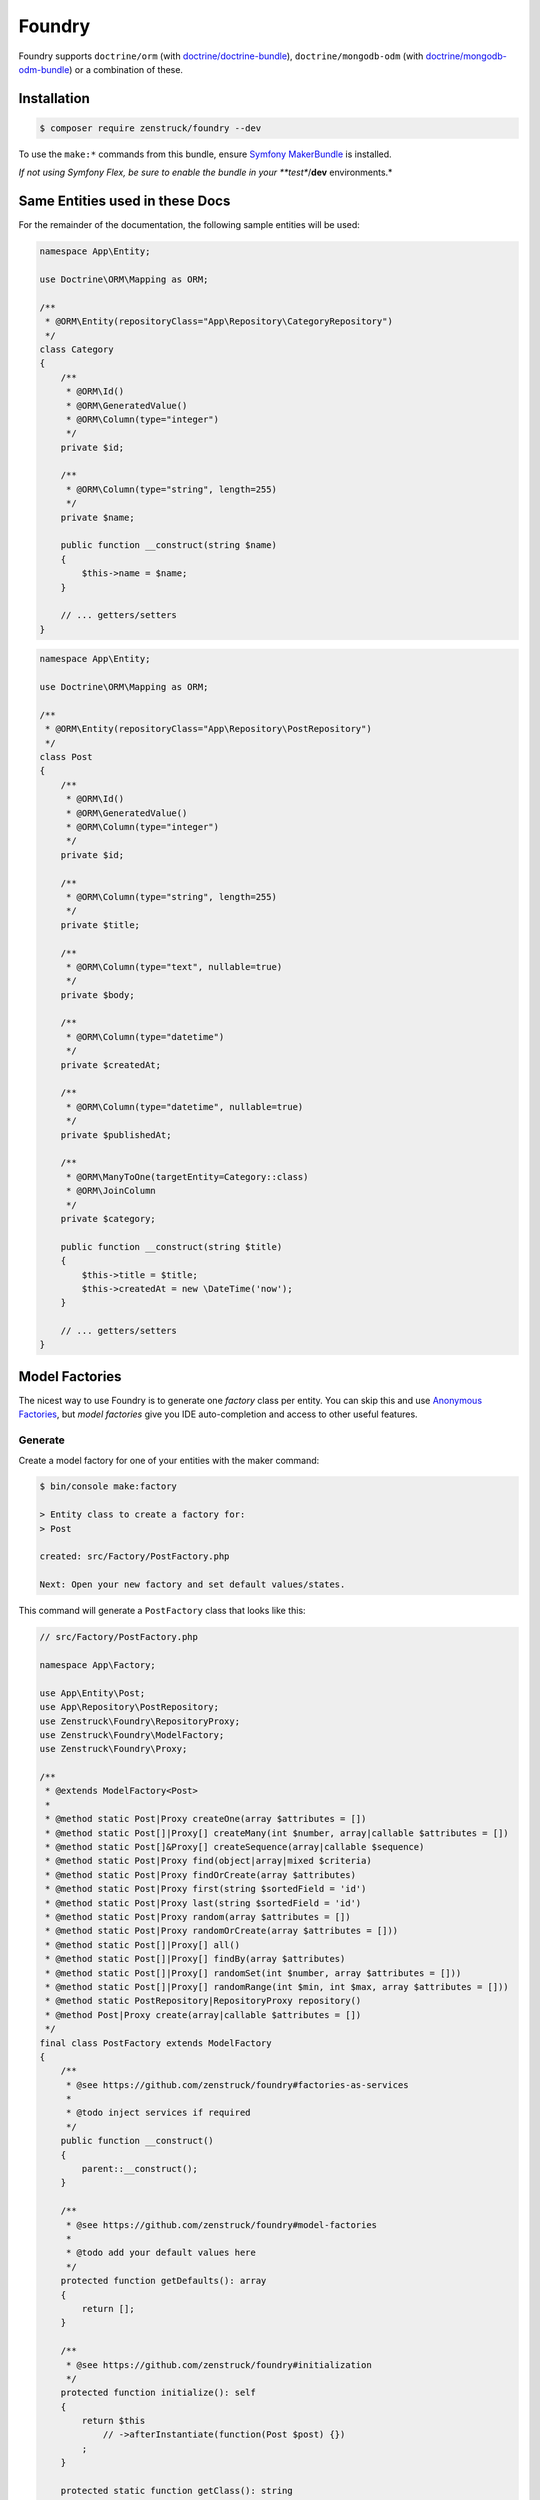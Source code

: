 Foundry
=======

Foundry supports ``doctrine/orm`` (with `doctrine/doctrine-bundle <https://github.com/doctrine/doctrinebundle>`_),
``doctrine/mongodb-odm`` (with `doctrine/mongodb-odm-bundle <https://github.com/doctrine/DoctrineMongoDBBundle>`_)
or a combination of these.

Installation
------------

.. code-block:: terminal

    $ composer require zenstruck/foundry --dev

To use the ``make:*`` commands from this bundle, ensure
`Symfony MakerBundle <https://symfony.com/bundles/SymfonyMakerBundle/current/index.html>`_ is installed.

*If not using Symfony Flex, be sure to enable the bundle in your **test**/**dev** environments.*

Same Entities used in these Docs
--------------------------------

For the remainder of the documentation, the following sample entities will be used:

.. code-block:: php

    namespace App\Entity;

    use Doctrine\ORM\Mapping as ORM;

    /**
     * @ORM\Entity(repositoryClass="App\Repository\CategoryRepository")
     */
    class Category
    {
        /**
         * @ORM\Id()
         * @ORM\GeneratedValue()
         * @ORM\Column(type="integer")
         */
        private $id;

        /**
         * @ORM\Column(type="string", length=255)
         */
        private $name;

        public function __construct(string $name)
        {
            $this->name = $name;
        }

        // ... getters/setters
    }

.. code-block:: php

    namespace App\Entity;

    use Doctrine\ORM\Mapping as ORM;

    /**
     * @ORM\Entity(repositoryClass="App\Repository\PostRepository")
     */
    class Post
    {
        /**
         * @ORM\Id()
         * @ORM\GeneratedValue()
         * @ORM\Column(type="integer")
         */
        private $id;

        /**
         * @ORM\Column(type="string", length=255)
         */
        private $title;

        /**
         * @ORM\Column(type="text", nullable=true)
         */
        private $body;

        /**
         * @ORM\Column(type="datetime")
         */
        private $createdAt;

        /**
         * @ORM\Column(type="datetime", nullable=true)
         */
        private $publishedAt;

        /**
         * @ORM\ManyToOne(targetEntity=Category::class)
         * @ORM\JoinColumn
         */
        private $category;

        public function __construct(string $title)
        {
            $this->title = $title;
            $this->createdAt = new \DateTime('now');
        }

        // ... getters/setters
    }

Model Factories
---------------

The nicest way to use Foundry is to generate one *factory* class per entity. You can skip this
and use `Anonymous Factories`_, but *model factories* give you IDE auto-completion
and access to other useful features.

Generate
~~~~~~~~

Create a model factory for one of your entities with the maker command:

.. code-block:: terminal

    $ bin/console make:factory

    > Entity class to create a factory for:
    > Post

    created: src/Factory/PostFactory.php

    Next: Open your new factory and set default values/states.

This command will generate a ``PostFactory`` class that looks like this:

.. code-block:: php

    // src/Factory/PostFactory.php

    namespace App\Factory;

    use App\Entity\Post;
    use App\Repository\PostRepository;
    use Zenstruck\Foundry\RepositoryProxy;
    use Zenstruck\Foundry\ModelFactory;
    use Zenstruck\Foundry\Proxy;

    /**
     * @extends ModelFactory<Post>
     *
     * @method static Post|Proxy createOne(array $attributes = [])
     * @method static Post[]|Proxy[] createMany(int $number, array|callable $attributes = [])
     * @method static Post[]&Proxy[] createSequence(array|callable $sequence)
     * @method static Post|Proxy find(object|array|mixed $criteria)
     * @method static Post|Proxy findOrCreate(array $attributes)
     * @method static Post|Proxy first(string $sortedField = 'id')
     * @method static Post|Proxy last(string $sortedField = 'id')
     * @method static Post|Proxy random(array $attributes = [])
     * @method static Post|Proxy randomOrCreate(array $attributes = []))
     * @method static Post[]|Proxy[] all()
     * @method static Post[]|Proxy[] findBy(array $attributes)
     * @method static Post[]|Proxy[] randomSet(int $number, array $attributes = []))
     * @method static Post[]|Proxy[] randomRange(int $min, int $max, array $attributes = []))
     * @method static PostRepository|RepositoryProxy repository()
     * @method Post|Proxy create(array|callable $attributes = [])
     */
    final class PostFactory extends ModelFactory
    {
        /**
         * @see https://github.com/zenstruck/foundry#factories-as-services
         *
         * @todo inject services if required
         */
        public function __construct()
        {
            parent::__construct();
        }

        /**
         * @see https://github.com/zenstruck/foundry#model-factories
         *
         * @todo add your default values here
         */
        protected function getDefaults(): array
        {
            return [];
        }

        /**
         * @see https://github.com/zenstruck/foundry#initialization
         */
        protected function initialize(): self
        {
            return $this
                // ->afterInstantiate(function(Post $post) {})
            ;
        }

        protected static function getClass(): string
        {
            return Post::class;
        }
    }

.. tip::

    Using ``make:factory --test`` will generate the factory in ``tests/Factory``.

.. tip::

    You can globally configure which namespace the factories will be generated in:

    .. configuration-block::

        .. code-block:: yaml

            # config/packages/zenstruck_foundry.yaml
            when@dev: # see Bundle Configuration section about sharing this in the test environment
                zenstruck_foundry:
                    make_factory:
                        default_namespace: 'App\\MyFactories'

    You can override this configuration by using the ``--namespace`` option.


.. note::

    The generated ``@method`` docblocks above enable autocompletion with PhpStorm but
    cause errors with PHPStan. To support PHPStan for your factory's, you need to *also*
    add the following dockblocks:

    .. code-block:: php

        /**
         * ...
         *
         * @phpstan-method Proxy<Post> create(array|callable $attributes = [])
         * @phpstan-method static Proxy<Post> createOne(array $attributes = [])
         * @phpstan-method static Proxy<Post> find(object|array|mixed $criteria)
         * @phpstan-method static Proxy<Post> findOrCreate(array $attributes)
         * @phpstan-method static Proxy<Post> first(string $sortedField = 'id')
         * @phpstan-method static Proxy<Post> last(string $sortedField = 'id')
         * @phpstan-method static Proxy<Post> random(array $attributes = [])
         * @phpstan-method static Proxy<Post> randomOrCreate(array $attributes = [])
         * @phpstan-method static list<Proxy<Post>> all()
         * @phpstan-method static list<Proxy<Post>> createMany(int $number, array|callable $attributes = [])
         * @phpstan-method static list<Proxy<Post>> createSequence(array|callable $sequence)
         * @phpstan-method static list<Proxy<Post>> findBy(array $attributes)
         * @phpstan-method static list<Proxy<Post>> randomRange(int $min, int $max, array $attributes = [])
         * @phpstan-method static list<Proxy<Post>> randomSet(int $number, array $attributes = [])
         * @phpstan-method static RepositoryProxy<Post> repository()
         */
        final class PostFactory extends ModelFactory
        {
            // ...
        }

In the ``getDefaults()``, you can return an array of all default values that any new object
should have. `Faker`_ is available to easily get random data:

.. code-block:: php

    protected function getDefaults(): array
    {
        return [
            // Symfony's property-access component is used to populate the properties
            // this means that setTitle() will be called or you can have a $title constructor argument
            'title' => self::faker()->unique()->sentence(),
            'body' => self::faker()->sentence(),
        ];
    }

.. tip::

    It is best to have ``getDefaults()`` return the attributes to persist a valid object
    (all non-nullable fields).

.. tip::

    Using ``make:factory --all-fields`` will generate default values for all fields of the entity,
    not only non-nullable fields.

Using your Factory
~~~~~~~~~~~~~~~~~~

.. code-block:: php

    use App\Factory\PostFactory;

    // create/persist Post with random data from `getDefaults()`
    PostFactory::createOne();

    // or provide values for some properties (others will be random)
    PostFactory::createOne(['title' => 'My Title']);

    // createOne() returns the persisted Post object wrapped in a Proxy object
    $post = PostFactory::createOne();

    // the "Proxy" magically calls the underlying Post methods and is type-hinted to "Post"
    $title = $post->getTitle(); // getTitle() can be autocompleted by your IDE!

    // if you need the actual Post object, use ->object()
    $realPost = $post->object();

    // create/persist 5 Posts with random data from getDefaults()
    PostFactory::createMany(5); // returns Post[]|Proxy[]
    PostFactory::createMany(5, ['title' => 'My Title']);

    // Create 5 posts with incremental title
    PostFactory::createMany(
        5,
        static function(int $i) {
            return ['title' => "Title $i"]; // "Title 1", "Title 2", ... "Title 5"
        }
    );

    // find a persisted object for the given attributes, if not found, create with the attributes
    PostFactory::findOrCreate(['title' => 'My Title']); // returns Post|Proxy

    PostFactory::first(); // get the first object (assumes an auto-incremented "id" column)
    PostFactory::first('createdAt'); // assuming "createdAt" is a datetime column, this will return latest object
    PostFactory::last(); // get the last object (assumes an auto-incremented "id" column)
    PostFactory::last('createdAt'); // assuming "createdAt" is a datetime column, this will return oldest object

    PostFactory::truncate(); // empty the database table

    PostFactory::count(); // the number of persisted Posts
    PostFactory::count(['category' => $category); // the number of persisted Posts with the given category

    PostFactory::all(); // Post[]|Proxy[] all the persisted Posts

    PostFactory::findBy(['author' => 'kevin']); // Post[]|Proxy[] matching the filter

    $post = PostFactory::find(5); // Post|Proxy with the id of 5
    $post = PostFactory::find(['title' => 'My First Post']); // Post|Proxy matching the filter

    // get a random object that has been persisted
    $post = PostFactory::random(); // returns Post|Proxy
    $post = PostFactory::random(['author' => 'kevin']); // filter by the passed attributes

    // or automatically persist a new random object if none exists
    $post = PostFactory::randomOrCreate();
    $post = PostFactory::randomOrCreate(['author' => 'kevin']); // filter by or create with the passed attributes

    // get a random set of objects that have been persisted
    $posts = PostFactory::randomSet(4); // array containing 4 "Post|Proxy" objects
    $posts = PostFactory::randomSet(4, ['author' => 'kevin']); // filter by the passed attributes

    // random range of persisted objects
    $posts = PostFactory::randomRange(0, 5); // array containing 0-5 "Post|Proxy" objects
    $posts = PostFactory::randomRange(0, 5, ['author' => 'kevin']); // filter by the passed attributes

Reusable Model Factory "States"
~~~~~~~~~~~~~~~~~~~~~~~~~~~~~~~

You can add any methods you want to your model factories (i.e. static methods that create an object in a certain way) but
you can also add *states*:

.. code-block:: php

    namespace App\Factory;

    use App\Entity\Post;
    use Zenstruck\Foundry\ModelFactory;

    final class PostFactory extends ModelFactory
    {
        // ...

        public function published(): self
        {
            // call setPublishedAt() and pass a random DateTime
            return $this->addState(['published_at' => self::faker()->dateTime()]);
        }

        public function unpublished(): self
        {
            return $this->addState(['published_at' => null]);
        }

        public function withViewCount(int $count = null): self
        {
            return $this->addState(function () use ($count) {
                return ['view_count' => $count ?? self::faker()->numberBetween(0, 10000)];
            });
        }
    }

You can use states to make your tests very explicit to improve readability:

.. code-block:: php

    // never use the constructor (i.e. "new PostFactory()"), but use the
    // "new()" method. After defining the states, call "create()" to create
    // and persist the model.
    $post = PostFactory::new()->unpublished()->create();
    $post = PostFactory::new()->withViewCount(3)->create();

    // combine multiple states
    $post = PostFactory::new()
        ->unpublished()
        ->withViewCount(10)
        ->create()
    ;

    // states that don't require arguments can be added as strings to PostFactory::new()
    $post = PostFactory::new('published', 'withViewCount')->create();

Attributes
~~~~~~~~~~

The attributes used to instantiate the object can be added several ways. Attributes can be an *array*, or a *callable*
that returns an array. Using a *callable* ensures random data as the callable is run for each object separately during
instantiation.

.. code-block:: php

    use App\Entity\Category;
    use App\Entity\Post;
    use App\Factory\CategoryFactory;
    use App\Factory\PostFactory;
    use function Zenstruck\Foundry\faker;

    // The first argument to "new()" allows you to overwrite the default
    // values that are defined in the `PostFactory::getDefaults()`
    $posts = PostFactory::new(['title' => 'Post A'])
        ->withAttributes([
            'body' => 'Post Body...',

            // CategoryFactory will be used to create a new Category for each Post
            'category' => CategoryFactory::new(['name' => 'php']),
        ])
        ->withAttributes([
            // Proxies are automatically converted to their wrapped object
            'category' => CategoryFactory::createOne(),
        ])
        ->withAttributes(function() { return ['createdAt' => faker()->dateTime()]; }) // see faker section below

        // create "2" Post's
        ->many(2)->create(['title' => 'Different Title'])
    ;

    $posts[0]->getTitle(); // "Different Title"
    $posts[0]->getBody(); // "Post Body..."
    $posts[0]->getCategory(); // random Category
    $posts[0]->getPublishedAt(); // \DateTime('last week')
    $posts[0]->getCreatedAt(); // random \DateTime

    $posts[1]->getTitle(); // "Different Title"
    $posts[1]->getBody(); // "Post Body..."
    $posts[1]->getCategory(); // random Category (different than above)
    $posts[1]->getPublishedAt(); // \DateTime('last week')
    $posts[1]->getCreatedAt(); // random \DateTime (different than above)

.. note::

    Attributes passed to the ``create*`` methods are merged with any attributes set via ``getDefaults()``
    and ``withAttributes()``.


Sequences
~~~~~~~~~

Sequences help to create different objects in one call:

.. code-block:: php

    use App\Factory\PostFactory;

    // create/persist 2 posts based on a sequence of attributes
    PostFactory::createSequence(
        [
            ['name' => 'title 1'],
            ['name' => 'title 2'],
        ]
    );

    // create 10 posts using a sequence callback with an incremental index
    PostFactory::createSequence(
        function() {
            foreach (range(1, 10) as $i) {
                yield ['name' => "title $i"];
            }
        }
    );

    // sequences could also be used with a factory with states
    $posts = PostFactory::new()
        ->unpublished()
        ->sequence(
            [
                ['name' => 'title 1'],
                ['name' => 'title 2'],
            ]
        )->create();

Faker
~~~~~

This library provides a wrapper for `FakerPHP <https://fakerphp.github.io/>`_ to help with generating
random data for your factories:

.. code-block:: php

    use Zenstruck\Foundry\Factory;
    use function Zenstruck\Foundry\faker;

    Factory::faker()->name(); // random name

    // alternatively, use the helper function
    faker()->email(); // random email

.. note::

    You can customize Faker's `locale <https://fakerphp.github.io/#localization>`_ and random
    `seed <https://fakerphp.github.io/#seeding-the-generator>`_:

    .. code-block:: yaml

        # config/packages/zenstruck_foundry.yaml
        when@dev: # see Bundle Configuration section about sharing this in the test environment
            zenstruck_foundry:
                faker:
                    locale: fr_FR # set the locale
                    seed: 5678 # set the random number generator seed

.. note::

    For full control, you can register your own ``Faker\Generator`` service:

    .. code-block:: yaml

        # config/packages/zenstruck_foundry.yaml
        when@dev: # see Bundle Configuration section about sharing this in the test environment
            zenstruck_foundry:
                faker:
                    service: my_faker # service id for your own instance of Faker\Generator

Events / Hooks
~~~~~~~~~~~~~~

The following events can be added to factories. Multiple event callbacks can be added, they are run in the order
they were added.

.. code-block:: php

    use App\Factory\PostFactory;
    use Zenstruck\Foundry\Proxy;

    PostFactory::new()
        ->beforeInstantiate(function(array $attributes): array {
            // $attributes is what will be used to instantiate the object, manipulate as required
            $attributes['title'] = 'Different title';

            return $attributes; // must return the final $attributes
        })
        ->afterInstantiate(function(Post $object, array $attributes): void {
            // $object is the instantiated object
            // $attributes contains the attributes used to instantiate the object and any extras
        })
        ->afterPersist(function(Proxy $proxy, array $attributes) {
            /* @var Post $proxy */
            // this event is only called if the object was persisted
            // $proxy is a Proxy wrapping the persisted object
            // $attributes contains the attributes used to instantiate the object and any extras
        })

        // if the first argument is type-hinted as the object, it will be passed to the closure (and not the proxy)
        ->afterPersist(function(Post $object, array $attributes) {
            // this event is only called if the object was persisted
            // $object is the persisted Post object
            // $attributes contains the attributes used to instantiate the object and any extras
        })

        // multiple events are allowed
        ->beforeInstantiate(function($attributes) { return $attributes; })
        ->afterInstantiate(function() {})
        ->afterPersist(function() {})
    ;

You can also add hooks directly in your model factory class:

.. code-block:: php

    protected function initialize(): self
    {
        return $this
            ->afterPersist(function() {})
        ;
    }

Read `Initialization`_ to learn more about the ``initialize()`` method.

Initialization
~~~~~~~~~~~~~~

You can override your model factory's ``initialize()`` method to add default state/logic:

.. code-block:: php

    namespace App\Factory;

    use App\Entity\Post;
    use Zenstruck\Foundry\ModelFactory;

    final class PostFactory extends ModelFactory
    {
        // ...

        protected function initialize(): self
        {
            return $this
                ->published() // published by default
                ->instantiateWith(function (array $attributes) {
                    return new Post(); // custom instantiation for this factory
                })
                ->afterPersist(function () {}) // default event for this factory
            ;
        }
    }

.. note::

    Be sure to chain the states/hooks off of ``$this`` because factories are `Immutable`_.

.. _instantiation:

Instantiation
~~~~~~~~~~~~~

By default, objects are instantiated in the normal fashion, by using the object's constructor. Attributes
that match constructor arguments are used. Remaining attributes are set to the object using Symfony's
`PropertyAccess <https://symfony.com/doc/current/components/property_access.html>`_ component
(setters/public properties). Any extra attributes cause an exception to be thrown.

You can customize the instantiator in several ways:

.. code-block:: php

    use App\Entity\Post;
    use App\Factory\PostFactory;
    use Zenstruck\Foundry\Instantiator;

    // set the instantiator for the current factory
    PostFactory::new()
        // instantiate the object without calling the constructor
        ->instantiateWith((new Instantiator())->withoutConstructor())

        // "foo" and "bar" attributes are ignored when instantiating
        ->instantiateWith((new Instantiator())->allowExtraAttributes(['foo', 'bar']))

        // all extra attributes are ignored when instantiating
        ->instantiateWith((new Instantiator())->allowExtraAttributes())

        // force set "title" and "body" when instantiating
        ->instantiateWith((new Instantiator())->alwaysForceProperties(['title', 'body']))

        // never use setters, always "force set" properties (even private/protected, does not use setter)
        ->instantiateWith((new Instantiator())->alwaysForceProperties())

        // can combine the different "modes"
        ->instantiateWith((new Instantiator())->withoutConstructor()->allowExtraAttributes()->alwaysForceProperties())

        // the instantiator is just a callable, you can provide your own
        ->instantiateWith(function(array $attributes, string $class): object {
            return new Post(); // ... your own logic
        })
    ;

You can customize the instantiator globally for all your factories (can still be overruled by factory instance
instantiators):

.. code-block:: yaml

    # config/packages/zenstruck_foundry.yaml
    when@dev: # see Bundle Configuration section about sharing this in the test environment
        zenstruck_foundry:
            instantiator:
                without_constructor: true # always instantiate objects without calling the constructor
                allow_extra_attributes: true # always ignore extra attributes
                always_force_properties: true # always "force set" properties
                # or
                service: my_instantiator # your own invokable service for complete control

Immutable
~~~~~~~~~

Factory's are immutable:

.. code-block:: php

    use App\Factory\PostFactory;

    $factory = PostFactory::new();
    $factory1 = $factory->withAttributes([]); // returns a new PostFactory object
    $factory2 = $factory->instantiateWith(function () {}); // returns a new PostFactory object
    $factory3 = $factory->beforeInstantiate(function () {}); // returns a new PostFactory object
    $factory4 = $factory->afterInstantiate(function () {}); // returns a new PostFactory object
    $factory5 = $factory->afterPersist(function () {}); // returns a new PostFactory object

Doctrine Relationships
~~~~~~~~~~~~~~~~~~~~~~

Assuming your entities follow the
`best practices for Doctrine Relationships <https://symfony.com/doc/current/doctrine/associations.html>`_ and you are
using the :ref:`default instantiator <instantiation>`, Foundry *just works* with doctrine relationships. There are some
nuances with the different relationships and how entities are created. The following tries to document these for
each relationship type.

Many-to-One
...........

The following assumes the ``Comment`` entity has a many-to-one relationship with ``Post``:

.. code-block:: php

    use App\Factory\CommentFactory;
    use App\Factory\PostFactory;

    // Example 1: pre-create Post and attach to Comment
    $post = PostFactory::createOne(); // instance of Proxy

    CommentFactory::createOne(['post' => $post]);
    CommentFactory::createOne(['post' => $post->object()]); // functionally the same as above

    // Example 2: pre-create Posts and choose a random one
    PostFactory::createMany(5); // create 5 Posts

    CommentFactory::createOne(['post' => PostFactory::random()]);

    // or create many, each with a different random Post
    CommentFactory::createMany(
        5, // create 5 comments
        function() { // note the callback - this ensures that each of the 5 comments has a different Post
            return ['post' => PostFactory::random()]; // each comment set to a random Post from those already in the database
        }
    );

    // Example 3: create a separate Post for each Comment
    CommentFactory::createMany(5, [
        // this attribute is an instance of PostFactory that is created separately for each Comment created
        'post' => PostFactory::new(),
    ]);

    // Example 4: create multiple Comments with the same Post
    CommentFactory::createMany(5, [
        'post' => PostFactory::createOne(), // note the "createOne()" here
    ]);

.. tip::

    It is recommended that the only relationship you define in ``ModelFactory::getDefaults()`` is non-null
    Many-to-One's.

.. tip::

    It is also recommended that your ``ModelFactory::getDefaults()`` return a ``Factory`` and not the created entity:

    .. code-block:: php

        protected function getDefaults(): array
        {
            return [
                // RECOMMENDED
                'post' => PostFactory::new(),
                'post' => PostFactory::new()->published(),

                // NOT RECOMMENDED - will potentially result in extra unintended Posts
                'post' => PostFactory::createOne(),
                'post' => PostFactory::new()->published()->create(),
            ];
        }

One-to-Many
...........

The following assumes the ``Post`` entity has a one-to-many relationship with ``Comment``:

.. code-block:: php

    use App\Factory\CommentFactory;
    use App\Factory\PostFactory;

    // Example 1: Create a Post with 6 Comments
    PostFactory::createOne(['comments' => CommentFactory::new()->many(6)]);

    // Example 2: Create 6 Posts each with 4 Comments (24 Comments total)
    PostFactory::createMany(6, ['comments' => CommentFactory::new()->many(4)]);

    // Example 3: Create 6 Posts each with between 0 and 10 Comments
    PostFactory::createMany(6, ['comments' => CommentFactory::new()->many(0, 10)]);

Many-to-Many
............

The following assumes the ``Post`` entity has a many-to-many relationship with ``Tag``:

.. code-block:: php

    use App\Factory\PostFactory;
    use App\Factory\TagFactory;

    // Example 1: pre-create Tags and attach to Post
    $tags = TagFactory::createMany(3);

    PostFactory::createOne(['tags' => $tags]);

    // Example 2: pre-create Tags and choose a random set
    TagFactory::createMany(10);

    PostFactory::new()
        ->many(5) // create 5 posts
        ->create(function() { // note the callback - this ensures that each of the 5 posts has a different random set
            return ['tags' => TagFactory::randomSet(2)]; // each post uses 2 random tags from those already in the database
        })
    ;

    // Example 3: pre-create Tags and choose a random range
    TagFactory::createMany(10);

    PostFactory::new()
        ->many(5) // create 5 posts
        ->create(function() { // note the callback - this ensures that each of the 5 posts has a different random range
            return ['tags' => TagFactory::randomRange(0, 5)]; // each post uses between 0 and 5 random tags from those already in the database
        })
    ;

    // Example 4: create 3 Posts each with 3 unique Tags
    PostFactory::createMany(3, ['tags' => TagFactory::new()->many(3)]);

    // Example 5: create 3 Posts each with between 0 and 3 unique Tags
    PostFactory::createMany(3, ['tags' => TagFactory::new()->many(0, 3)]);

Factories as Services
~~~~~~~~~~~~~~~~~~~~~

If your factories require dependencies, you can define them as a service. The following example demonstrates a very
common use-case: encoding a password with the ``UserPasswordHasherInterface`` service.

.. code-block:: php

    // src/Factory/UserFactory.php

    namespace App\Factory;

    use App\Entity\User;
    use Symfony\Component\PasswordHasher\Hasher\UserPasswordHasherInterface;
    use Zenstruck\Foundry\ModelFactory;

    final class UserFactory extends ModelFactory
    {
        private $passwordHasher;

        public function __construct(UserPasswordHasherInterface $passwordHasher)
        {
            parent::__construct();

            $this->passwordHasher = $passwordHasher;
        }

        protected function getDefaults(): array
        {
            return [
                'email' => self::faker()->unique()->safeEmail(),
                'password' => '1234',
            ];
        }

        protected function initialize(): self
        {
            return $this
                ->afterInstantiate(function(User $user) {
                    $user->setPassword($this->passwordHasher->hashPassword($user, $user->getPassword()));
                })
            ;
        }

        protected static function getClass(): string
        {
            return User::class;
        }
    }

If using a standard Symfony Flex app, this will be autowired/autoconfigured. If not, register the service and tag
with ``foundry.factory``.

Use the factory as normal:

.. code-block:: php

    UserFactory::createOne(['password' => 'mypass'])->getPassword(); // "mypass" encoded
    UserFactory::createOne()->getPassword(); // "1234" encoded (because "1234" is set as the default password)

.. note::

    The provided bundle is required for factories as services.

.. note::

    If using ``make:factory --test``, factories will be created in the ``tests/Factory`` directory which is not
    autowired/autoconfigured in a standard Symfony Flex app. You will have to manually register these as
    services.

Anonymous Factories
~~~~~~~~~~~~~~~~~~~

Foundry can be used to create factories for entities that you don't have model factories for:

.. code-block:: php

    use App\Entity\Post;
    use Zenstruck\Foundry\AnonymousFactory;
    use function Zenstruck\Foundry\factory;
    use function Zenstruck\Foundry\create;
    use function Zenstruck\Foundry\create_many;

    $factory = AnonymousFactory::new(Post::class);
    $factory = factory(Post::class); // alternative to above

    // has the same API as ModelFactory's
    $factory->create(['field' => 'value']);
    $factory->many(5)->create(['field' => 'value']);
    $factory->instantiateWith(function () {});
    $factory->beforeInstantiate(function () {});
    $factory->afterInstantiate(function () {});
    $factory->afterPersist(function () {});

    // find a persisted object for the given attributes, if not found, create with the attributes
    $factory->findOrCreate(['title' => 'My Title']);

    $factory->first(); // get the first object (assumes an auto-incremented "id" column)
    $factory->first('createdAt'); // assuming "createdAt" is a datetime column, this will return latest object
    $factory->last(); // get the last object (assumes an auto-incremented "id" column)
    $factory->last('createdAt'); // assuming "createdAt" is a datetime column, this will return oldest object

    $factory->truncate(); // empty the database table
    $factory->count(); // the number of persisted Post's
    $factory->all(); // Post[]|Proxy[] all the persisted Post's

    $factory->findBy(['author' => 'kevin']); // Post[]|Proxy[] matching the filter

    $factory->find(5); // Post|Proxy with the id of 5
    $factory->find(['title' => 'My First Post']); // Post|Proxy matching the filter

    // get a random object that has been persisted
    $factory->random(); // returns Post|Proxy
    $factory->random(['author' => 'kevin']); // filter by the passed attributes

    // or automatically persist a new random object if none exists
    $factory->randomOrCreate();
    $factory->randomOrCreate(['author' => 'kevin']); // filter by or create with the passed attributes

    // get a random set of objects that have been persisted
    $factory->randomSet(4); // array containing 4 "Post|Proxy" objects
    $factory->randomSet(4, ['author' => 'kevin']); // filter by the passed attributes

    // random range of persisted objects
    $factory->randomRange(0, 5); // array containing 0-5 "Post|Proxy" objects
    $factory->randomRange(0, 5, ['author' => 'kevin']); // filter by the passed attributes

    // repository proxy wrapping PostRepository (see Repository Proxy section below)
    $factory->repository();

    // convenience functions
    $entity = create(Post::class, ['field' => 'value']);
    $entities = create_many(Post::class, 5, ['field' => 'value']);

Delay Flush
~~~~~~~~~~~

When creating/persisting many factories at once, it can be improve performance
to instantiate them all without saving to the database, then flush them all at
once. To do this, wrap the operations in a ``Factory::delayFlush()`` callback:

.. code-block:: php

    use Zenstruck\Foundry\Factory;

    Factory::delayFlush(function() {
        CategoryFactory::createMany(100); // instantiated/persisted but not flushed
        TagFactory::createMany(200); // instantiated/persisted but not flushed
    }); // single flush

.. _without-persisting:

Without Persisting
~~~~~~~~~~~~~~~~~~

Factories can also create objects without persisting them. This can be useful for unit tests where you just want to test
the behaviour of the actual object or for creating objects that are not entities. When created, they are still wrapped
in a ``Proxy`` to optionally save later.

.. code-block:: php

    use App\Factory\PostFactory;
    use App\Entity\Post;
    use Zenstruck\Foundry\AnonymousFactory;
    use function Zenstruck\Foundry\instantiate;
    use function Zenstruck\Foundry\instantiate_many;

    $post = PostFactory::new()->withoutPersisting()->create(); // returns Post|Proxy
    $post->setTitle('something else'); // do something with object
    $post->save(); // persist the Post (save() is a method on Proxy)

    $post = PostFactory::new()->withoutPersisting()->create()->object(); // actual Post object

    $posts = PostFactory::new()->withoutPersisting()->many(5)->create(); // returns Post[]|Proxy[]

    // anonymous factories:
    $factory = new AnonymousFactory(Post::class);

    $entity = $factory->withoutPersisting()->create(['field' => 'value']); // returns Post|Proxy

    $entity = $factory->withoutPersisting()->create(['field' => 'value'])->object(); // actual Post object

    $entities = $factory->withoutPersisting()->many(5)->create(['field' => 'value']); // returns Post[]|Proxy[]

    // convenience functions
    $entity = instantiate(Post::class, ['field' => 'value']);
    $entities = instantiate_many(Post::class, 5, ['field' => 'value']);

If you'd like your model factory to not persist by default, override its ``initialize()`` method to add this behaviour:

.. code-block:: php

    protected function initialize(): self
    {
        return $this
            ->withoutPersisting()
        ;
    }

Now, after creating objects using this factory, you'd have to call ``->save()`` to actually persist them to the database.

.. tip::

    If you'd like to disable persisting by default for all your model factories:

    1. Create an abstract model factory that extends ``Zenstruck\Foundry\ModelFactory``.
    2. Override the ``initialize()`` method as shown above.
    3. Have all your model factories extend from this.

Using with DoctrineFixturesBundle
---------------------------------

Foundry works out of the box with `DoctrineFixturesBundle <https://symfony.com/bundles/DoctrineFixturesBundle/current/index.html>`_.
You can simply use your factories and stories right within your fixture files:

.. code-block:: php

    // src/DataFixtures/AppFixtures.php
    namespace App\DataFixtures;

    use App\Factory\CategoryFactory;
    use App\Factory\CommentFactory;
    use App\Factory\PostFactory;
    use App\Factory\TagFactory;
    use Doctrine\Bundle\FixturesBundle\Fixture;
    use Doctrine\Persistence\ObjectManager;

    class AppFixtures extends Fixture
    {
        public function load(ObjectManager $manager)
        {
            // create 10 Category's
            CategoryFactory::createMany(10);

            // create 20 Tag's
            TagFactory::createMany(20);

            // create 50 Post's
            PostFactory::createMany(50, function() {
                return [
                    // each Post will have a random Category (chosen from those created above)
                    'category' => CategoryFactory::random(),

                    // each Post will have between 0 and 6 Tag's (chosen from those created above)
                    'tags' => TagFactory::randomRange(0, 6),

                    // each Post will have between 0 and 10 Comment's that are created new
                    'comments' => CommentFactory::new()->many(0, 10),
                ];
            });
        }
    }

Run the ``doctrine:fixtures:load`` as normal to seed your database.

Using in your Tests
-------------------

Traditionally, data fixtures are defined in one or more files outside of your tests. When writing tests using these
fixtures, your fixtures are a sort of a *black box*. There is no clear connection between the fixtures and what you
are testing.

Foundry allows each individual test to fully follow the `AAA <https://www.thephilocoder.com/unit-testing-aaa-pattern/>`_
("Arrange", "Act", "Assert") testing pattern. You create your fixtures using "factories" at the beginning of each test.
You only create fixtures that are applicable for the test. Additionally, these fixtures are created with only the
attributes required for the test - attributes that are not applicable are filled with random data. The created fixture
objects are wrapped in a "proxy" that helps with pre and post assertions.

Let's look at an example:

.. code-block:: php

    public function test_can_post_a_comment(): void
    {
        // 1. "Arrange"
        $post = PostFactory::new() // New Post factory
            ->published()          // Make the post in a "published" state
            ->create([             // Instantiate Post object and persist
                'slug' => 'post-a' // This test only requires the slug field - all other fields are random data
            ])
        ;

        // 1a. "Pre-Assertions"
        $this->assertCount(0, $post->getComments());

        // 2. "Act"
        static::ensureKernelShutdown(); // creating factories boots the kernel; shutdown before creating the client
        $client = static::createClient();
        $client->request('GET', '/posts/post-a'); // Note the slug from the arrange step
        $client->submitForm('Add', [
            'comment[name]' => 'John',
            'comment[body]' => 'My comment',
        ]);

        // 3. "Assert"
        self::assertResponseRedirects('/posts/post-a');

        $this->assertCount(1, $post->refresh()->getComments()); // Refresh $post from the database and call ->getComments()

        CommentFactory::assert()->exists([ // Doctrine repository assertions
            'name' => 'John',
            'body' => 'My comment',
        ]);

        CommentFactory::assert()->count(2, ['post' => $post]); // assert given $post has 2 comments
    }

.. _enable-foundry-in-your-testcase:

Enable Foundry in your TestCase
~~~~~~~~~~~~~~~~~~~~~~~~~~~~~~~

Add the ``Factories`` trait for tests using factories:

.. code-block:: php

    use App\Factory\PostFactory;
    use Zenstruck\Foundry\Test\Factories;
    use Symfony\Bundle\FrameworkBundle\Test\WebTestCase;

    class MyTest extends WebTestCase
    {
        use Factories;

        public function test_1(): void
        {
            $post = PostFactory::createOne();

            // ...
        }
    }

Database Reset
~~~~~~~~~~~~~~

This library requires that your database be reset before each test. The packaged ``ResetDatabase`` trait handles
this for you.

.. code-block:: php

    use Zenstruck\Foundry\Test\Factories;
    use Zenstruck\Foundry\Test\ResetDatabase;
    use Symfony\Bundle\FrameworkBundle\Test\WebTestCase;

    class MyTest extends WebTestCase
    {
        use ResetDatabase, Factories;

        // ...
    }

Before the first test using the ``ResetDatabase`` trait, it drops (if exists) and creates the test database.
Then, by default, before each test, it resets the schema using ``doctrine:schema:drop``/``doctrine:schema:create``.

Alternatively, you can have it run your migrations instead by modifying the ``reset_mode`` option in configuration file.
When using this *mode*, before each test, the database is dropped/created and your migrations run (via
``doctrine:migrations:migrate``). This mode can really make your test suite slow (especially if you have a lot of
migrations). It is highly recommended to use `DamaDoctrineTestBundle`_ to improve the
speed. When this bundle is enabled, the database is dropped/created and migrated only once for the suite.

.. tip::

    Create a base TestCase for tests using factories to avoid adding the traits to every TestCase.

.. tip::

    If your tests :ref:`are not persisting <without-persisting>` the objects they create, these test traits are not
    required.

By default, ``ResetDatabase`` resets the default configured connection's database and default configured object manager's
schema. To customize the connection's and object manager's to be reset (or reset multiple connections/managers), use the
bundle's configuration:

.. configuration-block::

    .. code-block:: yaml

        # config/packages/zenstruck_foundry.yaml
        when@dev: # see Bundle Configuration section about sharing this in the test environment
            zenstruck_foundry:
                database_resetter:
                    orm:
                        connections:
                            - orm_connection_1
                            - orm_connection_2
                        object_managers:
                            - orm_object_manager_1
                            - orm_object_manager_2
                        reset_mode: schema
                    odm:
                        object_managers:
                            - odm_object_manager_1
                            - odm_object_manager_2

Object Proxy
~~~~~~~~~~~~

Objects created by a factory are wrapped in a special *Proxy* object. These objects allow your doctrine entities
to have `Active Record <https://en.wikipedia.org/wiki/Active_record_pattern>`_ *like* behavior:

.. code-block:: php

    use App\Factory\PostFactory;

    $post = PostFactory::createOne(['title' => 'My Title']); // instance of Zenstruck\Foundry\Proxy

    // get the wrapped object
    $realPost = $post->object(); // instance of Post

    // call any Post method
    $post->getTitle(); // "My Title"

    // set property and save to the database
    $post->setTitle('New Title');
    $post->save();

    // refresh from the database
    $post->refresh();

    // delete from the database
    $post->remove();

    $post->repository(); // repository proxy wrapping PostRepository (see Repository Proxy section below)

Force Setting
.............

Object proxies have helper methods to access non-public properties of the object they wrap:

.. code-block:: php

    // set private/protected properties
    $post->forceSet('createdAt', new \DateTime());

    // get private/protected properties
    $post->forceGet('createdAt');

Auto-Refresh
............

Object proxies have the option to enable *auto refreshing* that removes the need to call ``->refresh()`` before calling
methods on the underlying object. When auto-refresh is enabled, most calls to proxy objects first refresh the wrapped
object from the database.

.. code-block:: php

    use App\Factory\PostFactory;

    $post = PostFactory::new(['title' => 'Original Title'])
        ->create()
        ->enableAutoRefresh()
    ;

    // ... logic that changes the $post title to "New Title" (like your functional test)

    $post->getTitle(); // "New Title" (equivalent to $post->refresh()->getTitle())

Without auto-refreshing enabled, the above call to ``$post->getTitle()`` would return "Original Title".

.. note::

    A situation you need to be aware of when using auto-refresh is that all methods refresh the object first. If
    changing the object's state via multiple methods (or multiple force-sets), an "unsaved changes" exception will be
    thrown:

    .. code-block:: php

        use App\Factory\PostFactory;

        $post = PostFactory::new(['title' => 'Original Title', 'body' => 'Original Body'])
            ->create()
            ->enableAutoRefresh()
        ;

        $post->setTitle('New Title');
        $post->setBody('New Body'); // exception thrown because of "unsaved changes" to $post from above

    To overcome this, you need to first disable auto-refreshing, then re-enable after making/saving the changes:

    .. code-block:: php

        use App\Entity\Post;
        use App\Factory\PostFactory;

        $post = PostFactory::new(['title' => 'Original Title', 'body' => 'Original Body'])
            ->create()
            ->enableAutoRefresh()
        ;

        $post->disableAutoRefresh();
        $post->setTitle('New Title'); // or using ->forceSet('title', 'New Title')
        $post->setBody('New Body'); // or using ->forceSet('body', 'New Body')
        $post->enableAutoRefresh();
        $post->save();

        $post->getBody(); // "New Body"
        $post->getTitle(); // "New Title"

        // alternatively, use the ->withoutAutoRefresh() helper which first disables auto-refreshing, then re-enables after
        // executing the callback.
        $post->withoutAutoRefresh(function (Post $post) { // can pass either Post or Proxy to the callback
            $post->setTitle('New Title');
            $post->setBody('New Body');
        });
        $post->save();

        // if force-setting properties, you can use the ->forceSetAll() helper:
        $post->forceSetAll([
            'title' => 'New Title',
            'body' => 'New Body',
        ]);
        $post->save();

.. note::

    You can enable/disable auto-refreshing globally to have every proxy auto-refreshable by default or not. When
    enabled, you will have to *opt-out* of auto-refreshing.

    .. configuration-block::

        .. code-block:: yaml

            # config/packages/zenstruck_foundry.yaml
            when@dev: # see Bundle Configuration section about sharing this in the test environment
                zenstruck_foundry:
                    auto_refresh_proxies: true/false

Repository Proxy
~~~~~~~~~~~~~~~~

This library provides a *Repository Proxy* that wraps your object repositories to provide useful assertions and methods:

.. code-block:: php

    use App\Entity\Post;
    use App\Factory\PostFactory;
    use function Zenstruck\Foundry\repository;

    // instance of RepositoryProxy that wraps PostRepository
    $repository = PostFactory::repository();

    // alternative to above for proxying repository you haven't created model factories for
    $repository = repository(Post::class);

    // helpful methods - all returned object(s) are proxied
    $repository->inner(); // the real "wrapped" repository
    $repository->count(); // number of rows in the database table
    count($repository); // equivalent to above (RepositoryProxy implements \Countable)
    $repository->first(); // get the first object (assumes an auto-incremented "id" column)
    $repository->first('createdAt'); // assuming "createdAt" is a datetime column, this will return latest object
    $repository->last(); // get the last object (assumes an auto-incremented "id" column)
    $repository->last('createdAt'); // assuming "createdAt" is a datetime column, this will return oldest object
    $repository->truncate(); // delete all rows in the database table
    $repository->random(); // get a random object
    $repository->random(['author' => 'kevin']); // get a random object filtered by the passed criteria
    $repository->randomSet(5); // get 5 random objects
    $repository->randomSet(5, ['author' => 'kevin']); // get 5 random objects filtered by the passed criteria
    $repository->randomRange(0, 5); // get 0-5 random objects
    $repository->randomRange(0, 5, ['author' => 'kevin']); // get 0-5 random objects filtered by the passed criteria

    // instance of ObjectRepository - all returned object(s) are proxied
    $repository->find(1); // Proxy|Post|null
    $repository->find(['title' => 'My Title']); // Proxy|Post|null
    $repository->findOneBy(['title' => 'My Title']); // Proxy|Post|null
    $repository->findAll(); // Proxy[]|Post[]
    iterator_to_array($repository); // equivalent to above (RepositoryProxy implements \IteratorAggregate)
    $repository->findBy(['title' => 'My Title']); // Proxy[]|Post[]

    // can call methods on the underlying repository - returned object(s) are proxied
    $repository->findOneByTitle('My Title'); // Proxy|Post|null

Assertions
~~~~~~~~~~

Both object proxies and your ModelFactory have helpful PHPUnit assertions:

.. code-block:: php

    use App\Factory\PostFactory;

    $post = PostFactory::createOne();

    $post->assertPersisted();
    $post->assertNotPersisted();

    PostFactory::assert()->empty();
    PostFactory::assert()->count(3);
    PostFactory::assert()->countGreaterThan(3);
    PostFactory::assert()->countGreaterThanOrEqual(3);
    PostFactory::assert()->countLessThan(3);
    PostFactory::assert()->countLessThanOrEqual(3);
    PostFactory::assert()->exists(['title' => 'My Title']);
    PostFactory::assert()->notExists(['title' => 'My Title']);

.. _global-state:

Global State
~~~~~~~~~~~~

If you have an initial database state you want for all tests, you can set this in the config of the bundle. Accepted
values are: stories as service, "global" stories and invokable services.

.. configuration-block::

    .. code-block:: yaml

        # config/packages/zenstruck_foundry.yaml
        when@test: # see Bundle Configuration section about sharing this in the test environment
            zenstruck_foundry:
                global_state:
                    - App\Story\StoryThatIsAService
                    - App\Story\GlobalStory
                    - invokable.service # just a service with ::invoke()
                    - ...

.. note::

    You can still access `Story State`_ for *Global State Stories* in your tests and they are still
    only loaded once.

.. note::

    The :ref:`ResetDatabase <enable-foundry-in-your-testcase>` trait is required when using global state.

PHPUnit Data Providers
~~~~~~~~~~~~~~~~~~~~~~

It is possible to use factories in
`PHPUnit data providers <https://phpunit.readthedocs.io/en/9.3/writing-tests-for-phpunit.html#data-providers>`_:

.. code-block:: php

    use App\Factory\PostFactory;

    /**
     * @dataProvider postDataProvider
     */
    public function test_post_via_data_provider(PostFactory $factory): void
    {
        $post = $factory->create();

        // ...
    }

    public static function postDataProvider(): iterable
    {
        yield [PostFactory::new()];
        yield [PostFactory::new()->published()];
    }

.. note::

    Be sure your data provider returns only instances of ``ModelFactory`` and you do not try to call ``->create()`` on them.
    Data providers are computed early in the phpunit process before Foundry is booted.

.. note::

    For the same reason as above, it is not possible to use `Factories as Services`_ with required
    constructor arguments (the container is not yet available).

.. note::

    Still for the same reason, if `Faker`_ is needed along with ``->withAttributes()`` within a data provider, you'll need
    to pass attributes as a *callable*.

    Given the data provider of the previous example, here is ``PostFactory::published()``

    .. code-block:: php

        public function published(): self
        {
            // This won't work in a data provider!
            // return $this->withAttributes(['published_at' => self::faker()->dateTime()]);

            // use this instead:
            return $this->withAttributes(
                static fn() => [
                    'published_at' => self::faker()->dateTime()
                ]
            );
        }

.. tip::

    ``ModelFactory::new()->many()`` and ``ModelFactory::new()->sequence()`` return a special ``FactoryCollection`` object
    which can be used to generate data providers:

    .. code-block:: php

        use App\Factory\PostFactory;

        /**
         * @dataProvider postDataProvider
         */
        public function test_post_via_data_provider(PostFactory $factory): void
        {
            $factory->create();

            // ...
        }

        public static function postDataProvider(): iterable
        {
            yield from PostFactory::new()->sequence(
                [
                    ['title' => 'foo'],
                    ['title' => 'bar'],
                ]
            )->asDataProvider();
        }

    The ``FactoryCollection`` could also be passed directly to the test case in order to have several objects available in the same test:

    .. code-block:: php

        use App\Factory\PostFactory;

        /**
         * @dataProvider postDataProvider
         */
        public function test_post_via_data_provider(FactoryCollection $factoryCollection): void
        {
            $factoryCollection->create();

            // ...
        }

        public static function postDataProvider(): iterable
        {
            // 3 posts will be created for the first test case
            yield PostFactory::new()->sequence(
                [
                    ['title' => 'foo 1'],
                    ['title' => 'bar 1'],
                    ['title' => 'baz 1'],
                ]
            );

            // 2 posts will be created for the second test case
            yield PostFactory::new()->sequence(
                [
                    ['title' => 'foo 2'],
                    ['title' => 'bar 2'],
                ]
            );
        }


Performance
~~~~~~~~~~~

The following are possible options to improve the speed of your test suite.

DAMADoctrineTestBundle
......................

This library integrates seamlessly with `DAMADoctrineTestBundle <https://github.com/dmaicher/doctrine-test-bundle>`_ to
wrap each test in a transaction which dramatically reduces test time. This library's test suite runs 5x faster with
this bundle enabled.

Follow its documentation to install. Foundry's ``ResetDatabase`` trait detects when using the bundle and adjusts
accordingly. Your database is still reset before running your test suite but the schema isn't reset before each test
(just the first).

.. note::

    If using `Global State`_, it is persisted to the database (not in a transaction) before your
    test suite is run. This could further improve test speed if you have a complex global state.

.. caution::

    Using `Global State`_ that creates both ORM and ODM factories when using DAMADoctrineTestBundle
    is not supported.

Miscellaneous
.............

1. Disable debug mode when running tests. In your ``.env.test`` file, you can set ``APP_DEBUG=0`` to have your tests
   run without debug mode. This can speed up your tests considerably. You will need to ensure you cache is cleared
   before running the test suite. The best place to do this is in your ``tests/bootstrap.php``:

   .. code-block:: php

       // tests/bootstrap.php
       // ...
       if (false === (bool) $_SERVER['APP_DEBUG']) {
           // ensure fresh cache
           (new Symfony\Component\Filesystem\Filesystem())->remove(__DIR__.'/../var/cache/test');
       }

2. Reduce password encoder *work factor*. If you have a lot of tests that work with encoded passwords, this will cause
   these tests to be unnecessarily slow. You can improve the speed by reducing the *work factor* of your encoder:

   .. code-block:: yaml

       # config/packages/test/security.yaml
       encoders:
           # use your user class name here
           App\Entity\User:
               # This should be the same value as in config/packages/security.yaml
               algorithm: auto
               cost: 4 # Lowest possible value for bcrypt
               time_cost: 3 # Lowest possible value for argon
               memory_cost: 10 # Lowest possible value for argon

3. Pre-encode user passwords with a known value via ``bin/console security:encode-password`` and set this in
   ``ModelFactory::getDefaults()``. Add the known value as a ``const`` on your factory:

   .. code-block:: php

       class UserFactory extends ModelFactory
       {
           public const DEFAULT_PASSWORD = '1234'; // the password used to create the pre-encoded version below

           protected function getDefaults(): array
           {
               return [
                   // ...
                   'password' => '$argon2id$v=19$m=65536,t=4,p=1$pLFF3D2gnvDmxMuuqH4BrA$3vKfv0cw+6EaNspq9btVAYc+jCOqrmWRstInB2fRPeQ',
               ];
           }
       }

   Now, in your tests, when you need access to the unencoded password for a user created with ``UserFactory``, use
   ``UserFactory::DEFAULT_PASSWORD``.

Non-Kernel Tests
~~~~~~~~~~~~~~~~

Foundry can be used in standard PHPUnit unit tests (TestCase's that just extend ``PHPUnit\Framework\TestCase`` and not
``Symfony\Bundle\FrameworkBundle\Test\KernelTestCase``). These tests still require using the ``Factories`` trait to boot
Foundry but will not have doctrine available. Factories created in these tests will not be persisted (calling
``->withoutPersisting()`` is not necessary). Because the bundle is not available in these tests,
any bundle configuration you have will not be picked up.

.. code-block:: php

    use App\Factory\PostFactory;
    use PHPUnit\Framework\TestCase;
    use Zenstruck\Foundry\Test\Factories;

    class MyUnitTest extends TestCase
    {
        use Factories;

        public function some_test(): void
        {
            $post = PostFactory::createOne();

            // $post is not persisted to the database
        }
    }

You will need to configure manually Foundry. Unfortunately, this may mean duplicating your bundle configuration here.

.. code-block:: php

    // tests/bootstrap.php
    // ...

    Zenstruck\Foundry\Test\TestState::configure(
        instantiator: (new Zenstruck\Foundry\Instantiator())
            ->withoutConstructor()
            ->allowExtraAttributes()
            ->alwaysForceProperties(),
        faker: Faker\Factory::create('fr_FR')
    );

.. note::

    `Factories as Services`_ and `Stories as Services`_ with required
    constructor arguments are not usable in non-Kernel tests. The container is not available to resolve their dependencies.
    The easiest work-around is to make the test an instance of ``Symfony\Bundle\FrameworkBundle\Test\KernelTestCase`` so the
    container is available.

.. _stories:

Stories
-------

Stories are useful if you find your test's *arrange* step is getting complex (loading lots of fixtures) or duplicating
logic between tests and/or your dev fixtures. They are used to extract a specific database *state* into a *story*.
Stories can be loaded in your fixtures and in your tests, they can also depend on other stories.

Create a story using the maker command:

.. code-block:: terminal

    $ bin/console make:story Post

.. note::

    Creates ``PostStory.php`` in ``src/Story``, add ``--test`` flag to create in ``tests/Story``.

Modify the *build* method to set the state for this story:

.. code-block:: php

    // src/Story/PostStory.php

    namespace App\Story;

    use App\Factory\CategoryFactory;
    use App\Factory\PostFactory;
    use App\Factory\TagFactory;
    use Zenstruck\Foundry\Story;

    final class PostStory extends Story
    {
        public function build(): void
        {
            // create 10 Category's
            CategoryFactory::createMany(10);

            // create 20 Tag's
            TagFactory::createMany(20);

            // create 50 Post's
            PostFactory::createMany(50, function() {
                return [
                    // each Post will have a random Category (created above)
                    'category' => CategoryFactory::random(),

                    // each Post will between 0 and 6 Tag's (created above)
                    'tags' => TagFactory::randomRange(0, 6),
                ];
            });
        }
    }

Use the new story in your tests, dev fixtures, or even other stories:

.. code-block:: php

    PostStory::load(); // loads the state defined in PostStory::build()

    PostStory::load(); // does nothing - already loaded

.. note::

    Objects persisted in stories are cleared after each test (unless it is a
    :ref:`Global State Story <global-state>`).

Stories as Services
~~~~~~~~~~~~~~~~~~~

If your stories require dependencies, you can define them as a service:

.. code-block:: php

    // src/Story/PostStory.php

    namespace App\Story;

    use App\Factory\PostFactory;
    use App\Service\ServiceA;
    use App\Service\ServiceB;
    use Zenstruck\Foundry\Story;

    final class PostStory extends Story
    {
        private $serviceA;
        private $serviceB;

        public function __construct(ServiceA $serviceA, ServiceB $serviceB)
        {
            $this->serviceA = $serviceA;
            $this->serviceB = $serviceB;
        }

        public function build(): void
        {
            // can use $this->serviceA, $this->serviceB here to help build this story
        }
    }

If using a standard Symfony Flex app, this will be autowired/autoconfigured. If not, register the service and tag
with ``foundry.story``.

.. note::

    The provided bundle is required for stories as services.

Story State
~~~~~~~~~~~

Another feature of *stories* is the ability for them to *remember* the objects they created to be referenced later:

.. code-block:: php

    // src/Story/CategoryStory.php

    namespace App\Story;

    use App\Factory\CategoryFactory;
    use Zenstruck\Foundry\Story;

    final class CategoryStory extends Story
    {
        public function build(): void
        {
            $this->addState('php', CategoryFactory::createOne(['name' => 'php']));

            // factories are created when added as state
            $this->addState('symfony', CategoryFactory::new(['name' => 'symfony']));
        }
    }

Later, you can access the story's state when creating other fixtures:

.. code-block:: php

    PostFactory::createOne(['category' => CategoryStory::get('php')]);

    // or use the magic method (functionally equivalent to above)
    PostFactory::createOne(['category' => CategoryStory::php()]);

.. note::

    Story state is cleared after each test (unless it is a :ref:`Global State Story <global-state>`).

Story Pools
~~~~~~~~~~~

Stories can store (as state) *pools* of objects:

.. code-block:: php

    // src/Story/ProvinceStory.php

    namespace App\Story;

    use App\Factory\ProvinceFactory;
    use Zenstruck\Foundry\Story;

    final class ProvinceStory extends Story
    {
        public function build(): void
        {
            // add collection to a "pool"
            $this->addToPool('be', ProvinceFactory::createMany(5, ['country' => 'BE']));

            // equivalent to above
            $this->addToPool('be', ProvinceFactory::new(['country' => 'BE'])->many(5));

            // add single object to a pool
            $this->addToPool('be', ProvinceFactory::createOne(['country' => 'BE']));

            // add single object to single pool and make available as "state"
            $this->addState('be-1', ProvinceFactory::createOne(['country' => 'BE']), 'be');
        }
    }

Objects can be fetched from pools in your tests, fixtures or other stories:

.. code-block:: php

    ProvinceStory::getRandom('be'); // random Province|Proxy from "be" pool
    ProvinceStory::getRandomSet('be', 3); // 3 random Province|Proxy's from "be" pool
    ProvinceStory::getRandomRange('be', 1, 4); // between 1 and 4 random Province|Proxy's from "be" pool
    ProvinceStory::getPool('be'); // all Province|Proxy's from "be" pool

Bundle Configuration
--------------------

Since the bundle is intended to be used in your *dev* and *test* environments, you'll want the configuration
for each environment to match. The easiest way to do this is to use *YAML anchors* with ``when@dev``/``when@test``.
This way, there is just one place to set your config.

.. configuration-block::

    .. code-block:: yaml

        # config/packages/zenstruck_foundry.yaml

        when@dev: &dev
            zenstruck_foundry:
                # ... put all your config here

        when@test: *dev # "copies" the config from above

Full Default Bundle Configuration
~~~~~~~~~~~~~~~~~~~~~~~~~~~~~~~~~

.. configuration-block::

    .. code-block:: yaml

        zenstruck_foundry:

            # Whether to auto-refresh proxies by default (https://github.com/zenstruck/foundry#auto-refresh)
            auto_refresh_proxies: true

            # Configure faker to be used by your factories.
            faker:

                # Change the default faker locale.
                locale:               null # Example: fr_FR

                # Random number generator seed to produce the same fake values every run
                seed:                 null # Example: 1234

                # Customize the faker service.
                service:              null # Example: my_faker

            # Configure the default instantiator used by your factories.
            instantiator:

                # Whether or not to call an object's constructor during instantiation.
                without_constructor: false

                # Whether or not to allow extra attributes.
                allow_extra_attributes: false

                # Whether or not to skip setters and force set object properties (public/private/protected) directly.
                always_force_properties: false

                # Customize the instantiator service.
                service:              null # Example: my_instantiator

            # Configure the database reset mechanism
            database_resetter:

                # Config related to ORM
                orm:

                    # Connections to reset. If empty, the default connection is used.
                    connections: []

                    # Object managers to reset. If empty, the default manager is used.
                    object_managers: []

                    # Whether to use doctrine:schema:update or migrations when resetting schema.
                    reset_mode: schema # "schema" or "migrate"

                # Config related to ODM
                odm:

                    # Object managers to reset. If empty, the default manager is used.
                    object_managers: []

            # Add global state.
            global_state: []

            # Configure Foundry's make:factory command
            make_factory:

                # Namespace to use for make:factory. Is overridden by --namespace option
                default_namespace: 'Factory'

    .. code-block:: php

        $config->extension('zenstruck_foundry', [

            // Whether to auto-refresh proxies by default (https://github.com/zenstruck/foundry#auto-refresh)
            'auto_refresh_proxies' => false,

            // Configure faker to be used by your factories.
            'faker' => [

                // Change the default faker locale.
                'locale' => null,

                // Random number generator seed to produce the same fake values every run
                'seed' => null,

                // Customize the faker service.
                'service' => null
            ],

            // Configure the default instantiator used by your factories.
            'instantiator' => [

                // Whether or not to call an object's constructor during instantiation.
                'without_constructor' => false,

                // Whether or not to allow extra attributes.
                'allow_extra_attributes' => false,

                // Whether or not to skip setters and force set object properties (public/private/protected) directly.
                'always_force_properties' => false,

                // Customize the instantiator service.
                'service' => null
            ]

            // Configure the database reset mechanism
            'database_resetter' => [

                // Config related to ORM
                'orm' => [

                    // Connections to reset. If empty, the default connection is used.
                    'connections' => [],

                    // Whether or not to allow extra attributes.
                    'object_managers' => false,

                    // Whether to use doctrine:schema:update or migrations when resetting schema.
                    'reset_mode' => 'schema', // 'schema' or 'migration'
                ],

                // Config related to ODM
                'odm' => [

                    // Whether or not to allow extra attributes.
                    'object_managers' => false,
                ],

            ],

            // Add global state
            'global_state' => [],

            // Configure Foundry's make:factory command
            'make_factory' => [

                // Namespace to use for make:factory. Is overridden by --namespace option
                'default_namespace' => 'Factory'
            ]
        ]);
